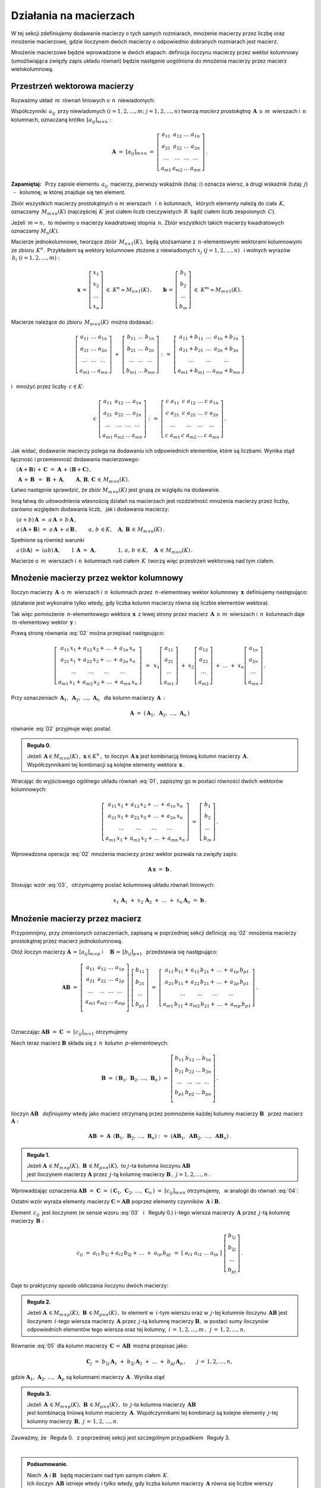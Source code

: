 .. -*- coding: utf-8 -*-

Działania na macierzach
-----------------------

W tej sekcji zdefiniujemy dodawanie macierzy o tych samych rozmiarach, 
mnożenie macierzy przez liczbę oraz mnożenie macierzowe, gdzie iloczynem dwóch macierzy
o odpowiednio dobranych rozmiarach jest macierz.

Mnożenie macierzowe będzie wprowadzone w dwóch etapach: 
definicja iloczynu macierzy przez wektor kolumnowy (umożliwiająca zwięzły zapis układu równań)
będzie następnie uogólniona do mnożenia macierzy przez macierz wielokolumnową.

.. Jeżeli operację mnożenia wektora z lewej strony przez macierz uznać za działanie zewnętrzne
   w zbiorze wektorów, to iloczyn dwóch macierzy kwadratowych tego samego stopnia można zdefiniować
   niezależnie jako macierz, odpowiadającą złożeniu dwóch takich operacji.

.. Jeżeli mnożenie wektora z lewej strony przez macierz uznać za działanie zewnętrzne w zbiorze
   wektorów, to mnożenie macierzy kwadratowych tego samego stopnia można zdefiniować niezależnie 
   od poprzedniej definicji.

Przestrzeń wektorowa macierzy
~~~~~~~~~~~~~~~~~~~~~~~~~~~~~

Rozważmy układ :math:`\,m\,` równań liniowych o :math:`\,n\,` niewiadomych:

.. math::
   :label: 01

   \left\{\ \begin{array}{c}
      a_{11}\,x_1\; + \ \,a_{12}\,x_2\; + \ \,\ldots\  + \ \;a_{1n}\,x_n \ \, = \ \ b_1 \\
      a_{21}\,x_1\; + \ \,a_{22}\,x_2\; + \ \,\ldots\  + \ \;a_{2n}\,x_n \ \, = \ \ b_2 \\
      \quad\,\ldots\qquad\quad\ldots\qquad\,\ldots\qquad\ \ \ldots\qquad\ \ \,\ldots    \\
      a_{m1}\,x_1\; + \ \,a_{m2}\,x_2\; + \ \,\ldots\  + \ \;a_{mn}\,x_n \ \, = \ \ b_m
   \end{array}\right.

Współczynniki :math:`\,a_{ij}\,` przy niewiadomych :math:`(i=1,2,\ldots,m;\ \;j=1,2,\ldots,n)` 
tworzą *macierz prostokątną* :math:`\,\boldsymbol{A}\,` o :math:`\,m\,` wierszach i :math:`\,n\,` kolumnach, oznaczaną krótko :math:`\,[a_{ij}]_{m\times n}:`

.. math::

   \boldsymbol{A}\  =\  [a_{ij}]_{m\times n} \  =\  \left[\begin{array}{cccc}
                                                        a_{11} & a_{12} & \ldots & a_{1n} \\
                                                        a_{21} & a_{22} & \ldots & a_{2n} \\
                                                        \ldots & \ldots & \ldots & \ldots \\
                                                        a_{m1} & a_{m2} & \ldots & a_{mn}
                                                    \end{array}\right]\,.

**Zapamiętaj:** :math:`\,`
Przy zapisie elementu :math:`\,a_{ij}\,` macierzy, pierwszy wskaźnik (tutaj: :math:`i`) 
oznacza wiersz, a drugi wskaźnik (tutaj: :math:`j`) :math:`\,` - :math:`\,` kolumnę, 
w której znajduje się ten element.

Zbiór wszystkich macierzy prostokątnych o :math:`\ m\ ` wierszach :math:`\,` 
i :math:`\ \,n\ ` kolumnach, :math:`\,` których elementy należą do ciała :math:`\,K,\,` oznaczamy :math:`\,M_{m\times n}(K)\ `
(najczęściej :math:`\,K\,` jest ciałem liczb rzeczywistych :math:`\,R\,`
bądź ciałem liczb zespolonych :math:`\,C`).

Jeżeli :math:`\,m=n,\,` to mówimy o macierzy kwadratowej stopnia :math:`\,n.`
Zbiór wszystkich takich macierzy kwadratowych oznaczamy :math:`M_n(K).`

Macierze jednokolumnowe, tworzące zbiór :math:`\,M_{n\times 1}(K),\ `
będą utożsamiane z :math:`\,n`-elementowymi wektorami kolumnowymi ze zbioru :math:`\,K^n.\,`
Przykładem są wektory kolumnowe złożone z niewiadomych :math:`\ x_j\ \;(j=1,2,\ldots,n)\ \,`
i :math:`\ ` wolnych wyrazów :math:`\,b_i\ \;(i=1,2,\ldots,m):`

.. math::

   \boldsymbol{x}\,=\,\left[\begin{array}{c} x_{1} \\ x_{2} \\ \ldots \\ x_{n} \end{array}\right]
   \ \in\ K^n\simeq M_{n\times 1}(K)\,,
   \qquad
   \boldsymbol{b}\,=\,\left[\begin{array}{c} b_{1} \\ b_{2} \\ \ldots \\ b_{m} \end{array}\right]
   \ \in\ K^m\simeq M_{m\times 1}(K)\,.
   
Macierze należące do zbioru :math:`\,M_{m\times n}(K)\,` można dodawać:

.. math::

   \left[\begin{array}{ccc} 
       a_{11} & \ldots & a_{1n} \\
       a_{21} & \ldots & a_{2n} \\
       \ldots & \ldots & \ldots \\
       a_{m1} & \ldots & a_{mn}
   \end{array}\right]
   \ \ + \ \ 
   \left[\begin{array}{ccc} 
       b_{11} & \ldots & b_{1n} \\
       b_{21} & \ldots & b_{2n} \\
       \ldots & \ldots & \ldots \\
       b_{m1} & \ldots & b_{mn}
   \end{array}\right]
   \ \ :\,= \ \ 
   \left[\begin{array}{ccc} 
       a_{11} + b_{11} & \ldots & a_{1n} + b_{1n} \\
       a_{21} + b_{21} & \ldots & a_{2n} + b_{2n} \\
           \ldots      & \ldots &     \ldots      \\
       a_{m1} + b_{m1} & \ldots & a_{mn} + b_{mn}
   \end{array}\right]

i :math:`\,` mnożyć przez liczby :math:`\, c \in K`:

.. math::

   c \ \ 
   \left[\begin{array}{cccc} 
       a_{11} & a_{12} & \ldots & a_{1n} \\
       a_{21} & a_{22} & \ldots & a_{2n} \\
       \ldots  & \ldots & \ldots & \ldots \\
       a_{m1} & a_{m2} & \ldots & a_{mn}
   \end{array}\right]
   \ \ :\,= \ \ 
   \left[\begin{array}{cccc}
       c \; a_{11} & c \; a_{12} & \ldots & c \; a_{1n} \\
       c \; a_{21} & c \; a_{22} & \ldots & c \; a_{2n} \\
       \ldots      & \ldots      & \ldots & \ldots      \\
       c \; a_{m1} & c \; a_{m2} & \ldots & c \; a_{mn}
   \end{array}\right]\,.

Jak widać,  dodawanie macierzy polega na dodawaniu ich odpowiednich elementów,  które są liczbami.
Wynika stąd łączność i przemienność dodawania macierzowego:

:math:`\quad (\boldsymbol{A} + \boldsymbol{B}) \, + \, \boldsymbol{C}
\ \; = \ \;
\boldsymbol{A} \, + \, (\boldsymbol{B} + \boldsymbol{C})\,,`
  
:math:`\quad\ \boldsymbol{A}\, + \,\boldsymbol{B}\ \,=\ \,\boldsymbol{B}\, + \,\boldsymbol{A},
\qquad\boldsymbol{A}, \, \boldsymbol{B}, \, \boldsymbol{C}\,\in \, M_{m\times n}(K).`
   
Łatwo następnie sprawdzić, że zbiór :math:`\ M_{m\times n}(K)\ ` jest grupą 
ze względu na dodawanie. 

Inną łatwą do udowodnienia własnością działań na macierzach jest rozdzielność mnożenia macierzy przez liczby,
zarówno względem dodawania liczb, :math:`\,` jak i dodawania macierzy:

:math:`\quad (a + b)\,\boldsymbol{A}\ =\ a\,\boldsymbol{A}\, +\, b\,\boldsymbol{A}\,,`

:math:`\quad a\,(\boldsymbol{A} + \boldsymbol{B})\ =\ a\,\boldsymbol{A}\, +\, a\,\boldsymbol{B}\,,
\qquad a,\,b\,\in K,\quad\boldsymbol{A},\,\boldsymbol{B}\,\in\, M_{m\times n}(K)\,.`

Spełnione są również warunki

:math:`\quad a\,(b\boldsymbol{A})\ =\ (ab)\,\boldsymbol{A},\qquad 1\,\boldsymbol{A}\ =\ \boldsymbol{A},
\qquad\qquad 1,\,a,\,b\,\in K,\quad\boldsymbol{A}\,\in\, M_{m\times n}(K)\,.`

Macierze o :math:`\,m\,` wierszach i :math:`\,n\,` kolumnach nad ciałem :math:`\,K\,` 
tworzą więc przestrzeń wektorową nad tym ciałem. 

.. Zbiór :math:`\,M_{m\times n}(K)\,` jest więc przestrzenią wektorową nad ciałem :math:`\,K.` 

Mnożenie macierzy przez wektor kolumnowy
~~~~~~~~~~~~~~~~~~~~~~~~~~~~~~~~~~~~~~~~
 
Iloczyn macierzy :math:`\,\boldsymbol{A}\,` o :math:`\,m\,` wierszach i :math:`\,n\,` kolumnach
przez :math:`\,n`-elementowy wektor kolumnowy :math:`\,\boldsymbol{x}\,` definiujemy następująco:

.. math::
   :label: 02
   
   \left[\begin{array}{cccc}
      a_{11} & a_{12} & \ldots & a_{1n} \\
      a_{21} & a_{22} & \ldots & a_{2n} \\
      \ldots & \ldots & \ldots & \ldots \\
      a_{m1} & a_{m2} & \ldots & a_{mn} \\
   \end{array}\right]
   \ 
   \left[\begin{array}{c} x_1 \\ x_2 \\ \ldots \\ x_n \end{array}\right]
   \ :\,=\  
   \left[\begin{array}{c}
      a_{11}\,x_1 +\,a_{12}\,x_2 + \,\ldots\, +\,a_{1n}\,x_n \\
      a_{21}\,x_1 +\,a_{22}\,x_2 + \,\ldots\, +\,a_{2n}\,x_n \\
      \ \ldots\qquad\ \ldots\qquad\ldots\qquad\ldots         \\
      a_{m1}\,x_1 +\,a_{m2}\,x_2 + \,\ldots\, +\,a_{mn}\,x_n
   \end{array}\right]
   
(działanie jest wykonalne tylko wtedy, gdy liczba kolumn macierzy równa się liczbie elementów wektora).

Tak więc pomnożenie :math:`\,n`-elementowego wektora :math:`\,\boldsymbol{x}\,`
z lewej strony przez macierz :math:`\,\boldsymbol{A}\,` o :math:`\,m\,` wierszach 
i :math:`\,n\,` kolumnach daje :math:`\,m`-elementowy wektor :math:`\,\boldsymbol{y}:`

.. math::
   :label: Ax
   
   \boldsymbol{A}\,\boldsymbol{x}\ =\ \boldsymbol{y}\,,\qquad\text{gdzie}
   \quad y_i\ = \ 
   a_{i1}\,x_1 + \,a_{i2}\,x_2 + \,\ldots\, + \,a_{in}\,x_n\,,
   \quad i=1,2,\ldots,m.

Prawą stronę równania :eq:`02` można przepisać następująco:

.. math::

   \left[\begin{array}{c}
      a_{11}\,x_1 +\,a_{12}\,x_2 + \,\ldots\, +\,a_{1n}\,x_n \\
      a_{21}\,x_1 +\,a_{22}\,x_2 + \,\ldots\, +\,a_{2n}\,x_n \\
      \ \ldots\qquad\ \ldots\qquad\ldots\qquad\ldots         \\
      a_{m1}\,x_1 +\,a_{m2}\,x_2 + \,\ldots\, +\,a_{mn}\,x_n
   \end{array}\right]
   \ \,=\ \, 
   x_1\left[\begin{array}{c} a_{11} \\ a_{21} \\ \ldots \\ a_{m1} \end{array}\right] \; +\ 
   x_2\left[\begin{array}{c} a_{12} \\ a_{22} \\ \ldots \\ a_{m2} \end{array}\right] \; +\
   \ldots \ + \ 
   x_n\left[\begin{array}{c} a_{1n} \\ a_{2n} \\ \ldots \\ a_{mn} \end{array}\right]\,.
  
Przy oznaczeniach :math:`\ \,\boldsymbol{A}_1,\ \boldsymbol{A}_2,\ \ldots,\,\boldsymbol{A}_n\ \,`
dla kolumn macierzy :math:`\,\boldsymbol{A}\,:`

.. math::
   
   \boldsymbol{A}\ =\ (\,\boldsymbol{A}_1,\ \boldsymbol{A}_2,\ \ldots,\,\boldsymbol{A}_n\,) 

równanie :eq:`02` przyjmuje więc postać

.. math::
   :label: 03

   \boldsymbol{A} \, \boldsymbol{x} \ =\ 
   x_1\,\boldsymbol{A}_1 \ +\ x_2\,\boldsymbol{A}_2 \ +\ \ldots \ + \ x_n\,\boldsymbol{A}_n\,.

.. **Reguła 0.** :math:`\,`

.. admonition:: Reguła 0. :math:`\,`

   Jeżeli :math:`\,\boldsymbol{A}\in M_{m\times n}(K)\,,\ \boldsymbol{x}\in K^n\,,\ ` 
   to iloczyn :math:`\,\boldsymbol{A}\,\boldsymbol{x}\ ` jest kombinacją liniową kolumn  
   macierzy :math:`\,\boldsymbol{A}.\ ` Współczynnikami tej kombinacji są kolejne elementy 
   wektora :math:`\,\boldsymbol{x}\,.`  

Wracając do wyjściowego ogólnego układu równań :eq:`01`, zapiszmy go w postaci równości dwóch wektorów kolumnowych:

.. math::

   \left[\begin{array}{c}
      a_{11}\,x_1 +\,a_{12}\,x_2 + \,\ldots\, +\,a_{1n}\,x_n \\
      a_{21}\,x_1 +\,a_{22}\,x_2 + \,\ldots\, +\,a_{2n}\,x_n \\
      \ \ldots\qquad\ \ldots\qquad\ldots\qquad\ldots         \\
      a_{m1}\,x_1 +\,a_{m2}\,x_2 + \,\ldots\, +\,a_{mn}\,x_n
   \end{array}\right]
   \ \ =\ \ 
   \left[\begin{array}{c} b_{1} \\ b_{2} \\ \ldots \\ b_{m} \end{array}\right]\,.

Wprowadzona operacja :eq:`02` mnożenia macierzy przez wektor pozwala na zwięzły zapis:

.. math::

   \boldsymbol{A} \, \boldsymbol{x} \ =\ \boldsymbol{b}\,.

Stosując wzór :eq:`03`, :math:`\,` otrzymujemy postać kolumnową układu równań liniowych:

.. math::

   x_1\,\boldsymbol{A}_1 \ +\ x_2\,\boldsymbol{A}_2 \ +\ \ldots \ + \ x_n\,\boldsymbol{A}_n
   \ =\ \boldsymbol{b}\,.

Mnożenie macierzy przez macierz
~~~~~~~~~~~~~~~~~~~~~~~~~~~~~~~

Przypomnijmy, przy zmienionych oznaczeniach, zapisaną w poprzedniej sekcji definicję :eq:`02`
mnożenia macierzy prostokątnej przez macierz jednokolumnową.

Otóż iloczyn macierzy 
:math:`\ \boldsymbol{A}\,=\,[a_{ij}]_{m\times p}\ \;` i 
:math:`\quad \boldsymbol{B}\,=\,[b_{ij}]_{p\times 1}\ \,`
przedstawia się następująco:

.. math::

   \boldsymbol{A} \boldsymbol{B}
   \ =\ 
   \left[\,\begin{array}{cccc}
       a_{11} & a_{12} & \ldots & a_{1p} \\
       a_{21} & a_{22} & \ldots & a_{2p} \\
       \ldots & \ldots & \ldots & \ldots \\
       a_{m1} & a_{m2} & \ldots & a_{mp} \\
   \end{array}\right] \ 
   \left[\begin{array}{c} b_{11} \\ b_{21} \\ \ldots \\ b_{p1} \end{array}\right]
   \ =\ 
   \left[\begin{array}{c}
      a_{11}\,b_{11} +\,a_{12}\,b_{21} + \,\ldots\, +\,a_{1p}\,b_{p1} \\
      a_{21}\,b_{11} +\,a_{22}\,b_{21} + \,\ldots\, +\,a_{2p}\,b_{p1} \\
      \ \ldots\qquad\ \ldots\qquad\ldots\qquad\ldots                \\
      a_{m1}\,b_{11} + a_{m2}\,b_{21} + \,\ldots\, +\,a_{mp}\,b_{p1}
   \end{array}\right]\,.

   \;

Oznaczając :math:`\ \boldsymbol{A} \boldsymbol{B}\ =\ \boldsymbol{C}\ =\ [c_{ij}]_{m\times 1}\ ` otrzymujemy

.. math::
   :label: 04

   \boldsymbol{C}\ =\
   \left[\begin{array}{c} c_{11} \\ c_{21} \\ \ldots \\ c_{m1} \end{array}\right]
   \ =\ 
   \left[\begin{array}{c}
      a_{11}\,b_{11} +\,a_{12}\,b_{21} + \,\ldots\, +\,a_{1p}\,b_{p1} \\
      a_{21}\,b_{11} +\,a_{22}\,b_{21} + \,\ldots\, +\,a_{2p}\,b_{p1} \\
      \ \ldots\qquad\ \ldots\qquad\ldots\qquad\ldots                  \\
      a_{m1}\,b_{11} + a_{m2}\,b_{21} + \,\ldots\, +\,a_{mp}\,b_{p1}
   \end{array}\right]\,,

   \;

   \text{czyli}\qquad c_{i1}\ =\ 
   a_{i1}\,b_{11} + a_{i2}\,b_{21} + \,\ldots\, + a_{ip}\,b_{p1}
   \,,\quad i\,=\,1,2,\ldots,m\,.

   \;

Niech teraz macierz :math:`\ \boldsymbol{B}\ ` 
składa się z :math:`\,n\,` kolumn :math:`\,p`-elementowych:

.. math::

   \boldsymbol{B}\ \ =\ \ 
   \left(\,\boldsymbol{B}_1,\,\boldsymbol{B}_2,\,\ldots,\,\boldsymbol{B}_n\,\right)\ \ =\ \ 
   \left[\begin{array}{cccc}
      b_{11} & b_{12} & \ldots & b_{1n} \\
      b_{21} & b_{22} & \ldots & b_{2n} \\
      \ldots & \ldots & \ldots & \ldots \\
      b_{p1} & b_{p2} & \ldots & b_{pn} \\
   \end{array}\right]\,.

Iloczyn :math:`\ \boldsymbol{A} \boldsymbol{B}\ \,` *definiujemy* :math:`\ ` wtedy jako macierz otrzymaną przez pomnożenie każdej kolumny macierzy :math:`\ \boldsymbol{B}\ \,` przez macierz 
:math:`\ \boldsymbol{A}:`

.. math::

   \boldsymbol{A} \boldsymbol{B}\ =\  \boldsymbol{A}\ \,\left( \boldsymbol{B}_1,\,\boldsymbol{B}_2,\,\ldots,\,\boldsymbol{B}_n \right)
   \ \ :\,=\ \ 
   \left( \boldsymbol{A} \boldsymbol{B}_1,\ \boldsymbol{A} \boldsymbol{B}_2,\ \ldots,\ \boldsymbol{A} \boldsymbol{B}_n \right)\,.

.. **Reguła 1.** :math:`\,` 

.. admonition:: Reguła 1. :math:`\,`

   Jeżeli 
   :math:`\ \boldsymbol{A}\,\in M_{m\times p}(K),\ \boldsymbol{B}\,\in M_{p\times n}(K),\ `
   to :math:`\ j`-ta kolumna iloczynu :math:`\ \boldsymbol{A} \boldsymbol{B}\,` :math:`\\`
   jest iloczynem macierzy :math:`\ \boldsymbol{A}\ `
   przez :math:`\,j`-tą kolumnę macierzy :math:`\ \boldsymbol{B}\,,\ \ j=1,2,\ldots,n\,.` 

Wprowadzając oznaczenia 
:math:`\ \boldsymbol{A}\boldsymbol{B}\ =\ \boldsymbol{C}\ =\ 
(\,\boldsymbol{C}_1,\,\boldsymbol{C}_2,\,\ldots,\,\boldsymbol{C}_n\,)\ =\ [c_{ij}]_{m\times n}\ `
otrzymujemy, :math:`\,` w analogii do równań :eq:`04`:

.. math::
   :label: 05

   \boldsymbol{C}_j\ =\ \left[\begin{array}{c} c_{1j} \\ c_{2j} \\ \ldots \\ c_{mj} \end{array}\right]
   \ =\ 
   \left[\begin{array}{c}
      a_{11}\,b_{1j} +\,a_{12}\,b_{2j} + \,\ldots\, +\,a_{1p}\,b_{pj} \\
      a_{21}\,b_{1j} +\,a_{22}\,b_{2j} + \,\ldots\, +\,a_{2p}\,b_{pj} \\
      \ \ldots\qquad\ \ldots\qquad\ldots\qquad\ldots                  \\
      a_{m1}\,b_{1j} +\,a_{m2}\,b_{2j} + \,\ldots\, +\,a_{mp}\,b_{pj}
   \end{array}\right]\,;

   \text{czyli}\qquad
   c_{ij}\ =\ 
   a_{i1}\,b_{1j} +\,a_{i2}\,b_{2j} + \,\ldots\, +\,a_{ip}\,b_{pj}
   \,,\qquad
   \begin{array}{l} i\,=\,1,2,\ldots,m\,; \\ j\,=\,1,2,\ldots,n.\end{array}

Ostatni wzór wyraża elementy macierzy :math:`\ \boldsymbol{C} = \boldsymbol{A} \boldsymbol{B}\ `
poprzez elementy czynników :math:`\,\boldsymbol{A}\ ` i :math:`\ \boldsymbol{B}.`

Element :math:`\ \,c_{ij}\,` jest iloczynem 
(w sensie wzoru :eq:`03` :math:`\,` i :math:`\:` Reguły 0.) 
:math:`\ i`-tego wiersza macierzy :math:`\,\boldsymbol{A}\ `
przez :math:`\,j`-tą kolumnę macierzy :math:`\,\boldsymbol{B}:`

.. math::
   
   c_{ij}\ =\ a_{i1}\,b_{1j} + a_{i2}\,b_{2j} + \,\ldots \;+\; a_{ip}\,b_{pj}\ \,=\ \;
   [\ a_{i1}\ \ a_{i2}\ \ \ldots\ \ a_{ip}\ ] \ 
   \left[\begin{array}{c} b_{1j} \\ b_{2j} \\ \ldots \\ b_{pj} \end{array}\right]\,.

Daje to praktyczny sposób obliczania iloczynu dwóch macierzy:

.. admonition:: Reguła 2. :math:`\,` 

   Jeżeli 
   :math:`\ \boldsymbol{A}\,\in M_{m\times p}(K),\ \boldsymbol{B}\,\in M_{p\times n}(K)\,,`
   to element w :math:`\,i`-tym wierszu oraz w :math:`\,j`-tej kolumnie iloczynu 
   :math:`\,\boldsymbol  {A} \boldsymbol{B}\ `
   jest iloczynem :math:`\,i`-tego wiersza macierzy :math:`\,\boldsymbol{A}\ `
   przez :math:`\,j`-tą kolumnę macierzy :math:`\boldsymbol{B},\ `
   w postaci sumy iloczynów odpowiednich elementów tego wiersza oraz tej kolumny,
   :math:`\ \,i\,=\,1,2,\ldots,m\,,\ \,j\,=\,1,2,\ldots,n.`

Równanie :eq:`05` dla kolumn macierzy
:math:`\,\boldsymbol{C}\,=\,\boldsymbol{A}\boldsymbol{B}\,` 
można przepisać jako:

.. math::
   
   \boldsymbol{C}_j\ =\ 
   b_{1j}\,\boldsymbol{A}_1 \ +\ b_{2j}\,\boldsymbol{A}_2 \ +\ \ldots \ + \ b_{pj}\,\boldsymbol{A}_p\,,
   \qquad j\,=\,1,2,\ldots,n,

gdzie :math:`\ \boldsymbol{A}_1,\,\boldsymbol{A}_2,\,\ldots,\,\boldsymbol{A}_p\ `
są kolumnami macierzy :math:`\,\boldsymbol{A}\,.\ ` Wynika stąd 

.. **Reguła 3.** :math:`\,` 

.. admonition:: Reguła 3. :math:`\,`

   Jeżeli 
   :math:`\,\boldsymbol{A}\,\in M_{m\times p}(K),\ \boldsymbol{B}\,\in M_{p\times n}(K)\,,\ `
   to :math:`\,j`-ta kolumna macierzy :math:`\,\boldsymbol{A}\boldsymbol{B}` :math:`\\`
   jest kombinacją liniową kolumn macierzy :math:`\,\boldsymbol{A}.\ `
   Współczynnikami tej kombinacji są kolejne elementy :math:`\,j`-tej kolumny macierzy 
   :math:`\,\boldsymbol{B},\ \ j\,=\,1,2,\ldots,n.`

Zauważmy, że :math:`\,` Reguła 0. :math:`\,` z poprzedniej sekcji 
jest szczególnym przypadkiem :math:`\,` Reguły 3. 

:math:`\\`

.. admonition:: Podsumowanie. :math:`\,`

   Niech :math:`\,\boldsymbol{A}\ ` i :math:`\ \boldsymbol{B}\ \,` będą macierzami nad tym samym
   ciałem :math:`\,K.\,` :math:`\\`
   Ich iloczyn :math:`\,\boldsymbol{A} \boldsymbol{B}\ ` istnieje wtedy i tylko wtedy, 
   gdy liczba kolumn macierzy :math:`\,\boldsymbol{A}\ ` równa się liczbie wierszy macierzy 
   :math:`\,\boldsymbol{B}.\ `
   Wówczas macierz :math:`\,\boldsymbol{A} \boldsymbol{B}\ ` ma tyle wierszy, 
   co macierz :math:`\,\boldsymbol{A}\,` i tyle kolumn, co macierz :math:`\,\boldsymbol{B},\ `
   przy czym element iloczynu :math:`\,\boldsymbol{A} \boldsymbol{B}\ `
   znajdujący się w :math:`\,i`-tym wierszu oraz w :math:`\,j`-tej kolumnie
   jest iloczynem :math:`\,i`-tego wiersza macierzy :math:`\,\boldsymbol{A}\ `
   przez :math:`\,j`-tą kolumnę macierzy :math:`\,\boldsymbol{B}.`
   
   Konkretnie, jeżeli 
   :math:`\ \boldsymbol{A}\,=\,[a_{ij}]_{m\times p}\,,\ \boldsymbol{B}\,=\,[b_{ij}]_{p\times n}\,,\ `
   to :math:`\ \,\boldsymbol{A} \boldsymbol{B} = \boldsymbol{C} = [c_{ij}]_{m\times n}\,,\ ` gdzie
   
   .. math::
      :label: 06
   
      c_{ij}\ =\ [\; a_{i1}\ \ a_{i2}\ \ \ldots\ \ a_{ip}\; ]
      \ \left[\begin{array}{c} b_{1j} \\ b_{2j} \\ \ldots \\ b_{pj} \end{array}\right]
      \ \, =\ \,\sum_{k=1}^p \; a_{ik}\,b_{kj}\,, 
      \qquad\begin{array}{l} i\,=\,1,2,\ldots,m\,; \\ j\,=\,1,2,\ldots,n. \end{array}

.. **Podsumowanie.** :math:`\,`
   Niech :math:`\,\boldsymbol{A}\ ` i :math:`\ \boldsymbol{B}\ ` będą macierzami nad tym samym
   ciałem :math:`\,K.\,` Ich iloczyn :math:`\,\boldsymbol{A} \boldsymbol{B}\ ` istnieje
   wtedy i tylko wtedy, gdy liczba kolumn macierzy 
   :math:`\,\boldsymbol{A}\ ` równa się liczbie wierszy macierzy :math:`\,\boldsymbol{B}.\ `
   Wówczas macierz :math:`\,\boldsymbol{A} \boldsymbol{B}\ ` ma tyle wierszy, 
   co macierz :math:`\,\boldsymbol{A}\,` i tyle kolumn, co macierz :math:`\,\boldsymbol{B},\ `
   przy czym element tego iloczynu znajdujący się w :math:`\,i`-tym wierszu 
   oraz w :math:`\,j`-tej kolumnie jest iloczynem :math:`\,i`-tego wiersza macierzy 
   :math:`\,\boldsymbol{A}\ ` przez :math:`\,j`-tą kolumnę macierzy :math:`\,\boldsymbol{B}.`
   
   Konkretnie, jeżeli 
   :math:`\ \boldsymbol{A}\,=\,[a_{ij}]_{m\times p}\,,\ \boldsymbol{B}\,=\,[b_{ij}]_{p\times n}\,,\ `
   to :math:`\ \,\boldsymbol{A} \boldsymbol{B} = \boldsymbol{C} = [c_{ij}]_{m\times n}\,,\ ` gdzie
   
   .. math::
   :label: 06
   
   c_{ij}\ =\ [\; a_{i1}\ \ a_{i2}\ \ \ldots\ \ a_{ip}\; ]
   \ \left[\begin{array}{c} b_{1j} \\ b_{2j} \\ \ldots \\ b_{pj} \end{array}\right]
   \ \, =\ \,\sum_{k=1}^p \; a_{ik}\,b_{kj}\,, 
   \qquad\begin{array}{l} i\,=\,1,2,\ldots,m\,; \\ j\,=\,1,2,\ldots,n. \end{array}

Alternatywna definicja iloczynu macierzy kwadratowych
~~~~~~~~~~~~~~~~~~~~~~~~~~~~~~~~~~~~~~~~~~~~~~~~~~~~~

Pomnożenie :math:`\,n`-elementowego wektora kolumnowego 
z lewej strony przez macierz kwadratową stopnia :math:`\,n\ ` 
daje w wyniku wektor tego samego typu. 
Operacja ta jest więc działaniem (zewnętrznym) w zbiorze :math:`\ K^n\ \,n`-elementowych wektorów :math:`\ ` - :math:`\ ` uogólnieniem mnożenia wektorów przez liczby.
Otrzymany w ten sposób wektor można powtórnie pomnożyć z lewej strony przez (jakąś inną) macierz,
czego wynikiem będzie znowu pewien wektor ze zbioru :math:`\,K^n.`

Pozwala to wprowadzić niezależne określenie iloczynu dwóch macierzy kwadratowych tego samego stopnia.

.. **Definicja.** :math:`\,`
   Niech będą dane macierze :math:`\,\boldsymbol{A},\boldsymbol{B}\in M_n(K)\,.`
   Wtedy ich iloczyn :math:`\,\boldsymbol{A}\boldsymbol{B}\ `
   jest macierzą ze zbioru :math:`\,M_n(K)\ ` spełniającą warunek
   
   .. math::

   \boldsymbol{A}\,(\boldsymbol{B}\,\boldsymbol{x}) \ =\ 
   (\boldsymbol{A} \boldsymbol{B})\,\boldsymbol{x}
   
   dla każdego wektora :math:`\,\boldsymbol{x}\in K^n\,.`
   
.. admonition:: Definicja. :math:`\,`

   Niech będą dane macierze :math:`\,\boldsymbol{A},\boldsymbol{B}\in M_n(K)\,.` :math:`\\`
   Wtedy ich iloczyn :math:`\,\boldsymbol{A}\boldsymbol{B}\ `
   jest macierzą ze zbioru :math:`\,M_n(K)\ ` spełniającą warunek   

   .. math::
      :label: alt_def
   
      \boldsymbol{A}\,(\boldsymbol{B}\,\boldsymbol{x}) \ =\ 
      (\boldsymbol{A} \boldsymbol{B})\,\boldsymbol{x}
      \qquad\text{dla każdego wektora}\quad\boldsymbol{x}\in K^n\,.

Dla sprawdzenia, że ta definicja jest zgodna z bardziej ogólnym
określeniem :eq:`06` mnożenia macierzy prostokątnych w poprzedniej sekcji, 
rozważmy wektory kolumnowe 

.. math::
   
   \boldsymbol{x} = [x_i]_n,\quad\boldsymbol{y} = [y_i]_n,\quad\boldsymbol{z} = [z_i]_n\ \ \in\ K^n

oraz macierze kwadratowe 

.. math::
   
   \boldsymbol{A} = [a_{ij}]_{n\times n}\,,\quad
   \boldsymbol{B} = [b_{ij}]_{n\times n}\ \ \in\ M_n(K)\,,

dla których zachodzą związki:

.. math::

   \boldsymbol{z}\ =\ \boldsymbol{A}\,\boldsymbol{y}\,,
   \qquad\text{czyli}\qquad z_i\ =\ \sum_{k=1}^n\;a_{ik}\;y_k\,, \quad i=1,2,\ldots,n\,,
   \qquad\qquad\text{(a)}

   \boldsymbol{y}\ =\ \boldsymbol{B}\,\boldsymbol{x}\,,
   \qquad\text{czyli}\qquad y_k\ =\ \sum_{j=1}^n\;b_{kj}\;x_j\,, \quad k=1,2,\ldots,n\,.
   \qquad\qquad\text{(b)}

Podstawiając wyrażenia w wierszu (b) do odpowiednich wzorów w wierszu (a), otrzymujemy

.. math::

   \boldsymbol{z}\ =\ \boldsymbol{A}\,(\boldsymbol{B}\,\boldsymbol{x})\,,

   z_i\ =\ \sum_{k=1}^n\ a_{ik}\,\left(\;\sum_{j=1}^n\;b_{kj}\;x_j \right)
   \ =\ \sum_{k,j=1}^n\;a_{ik}\;b_{kj}\;x_j
   \ =\ \sum_{j=1}^n\ \left(\ \sum_{k=1}^n\;a_{ik}\;b_{kj}\right)\ x_j\,.

Ostatni wzór można przepisać jako

.. math::
   :label: 07
      
   z_i\ =\ \sum_{j=1}^n\;c_{ij}\;x_j\,,\qquad\text{gdzie}
   \qquad c_{ij}\ =\ \sum_{k=1}^n\;a_{ik}\;b_{kj}\,,\quad i,j\,=\,1,2,\ldots,n\,.

Na podstawie ogólnego wzoru :eq:`Ax` stwierdzamy, że wektor :math:`\ \boldsymbol{z}\ ` 
można otrzymac bezpośrednio z wektora :math:`\ \boldsymbol{x}\ ` 
mnożąc wektor :math:`\ \boldsymbol{x}\ ` z lewej strony przez macierz 
:math:`\ \boldsymbol{C} = [c_{ij}]_{n\times n}:\ 
\boldsymbol{z} = \boldsymbol{C}\,\boldsymbol{x}\,.`

.. .. math::

   \boldsymbol{z}\ =\ \boldsymbol{C}\,\boldsymbol{x}\,.

A zatem
:math:`\ \boldsymbol{A}\,(\boldsymbol{B}\,\boldsymbol{x})  =  
\boldsymbol{C}\,\boldsymbol{x},\ `
gdzie macierz :math:`\ \boldsymbol{C}\ ` o elementach :math:`\ c_{ij}\ ` danych przez :eq:`07` jest
iloczynem macierzy :math:`\ \boldsymbol{A}\ ` i :math:`\ \boldsymbol{B}\ `
w sensie definicji :eq:`06` w poprzedniej sekcji.
 
Wzór :eq:`alt_def` pozwala interpretować iloczyn dwóch macierzy kwadratowych tego samego stopnia 
jako macierz, odpowiadającą złożeniu dwóch operacji liniowych na wektorach kolumnowych.

.. :math:`\ \boldsymbol{C} = \boldsymbol{A} \boldsymbol{B}\,.`

.. Podana tutaj definicja mnożenia macierzy kwadratowych jest więc szczególnym przypadkiem
   określenia iloczynu macierzy prostokątnych. Pozwala ona interpretować iloczyn dwóch macierzy  
   kwadratowych tego samego stopnia jako macierz, odpowiadającą złożeniu dwóch operacji liniowych 
   na wektorach kolumnowych.

Własności mnożenia macierzowego
~~~~~~~~~~~~~~~~~~~~~~~~~~~~~~~

Opierając się na definicji iloczynu macierzy prostokątnych oraz na wyprowadzonych
z niej regułach i wzorach można udowodnić następujące własności:

1. Mnożenie macierzy jest łączne:

   :math:`\ (\boldsymbol{A} \boldsymbol{B})\,\boldsymbol{C} \ =\ 
   \boldsymbol{A}\,(\boldsymbol{B} \boldsymbol{C})\,,
   \qquad\quad
   \boldsymbol{A}\in M_{m\times p}(K),\ \  
   \boldsymbol{B}\in M_{p\times q}(K),\ \ 
   \boldsymbol{C}\in M_{q\times n}(K)\,.`

2. Mnożenie macierzy jest rozdzielne względem dodawania:

   :math:`\ (\boldsymbol{A}+\boldsymbol{B})\,\boldsymbol{C} \ =\ 
   \boldsymbol{A} \boldsymbol{C}\,+\,\boldsymbol{B} \boldsymbol{C}\,,
   \qquad\quad
   \boldsymbol{A},\boldsymbol{B}\in M_{m\times p}(K),\ \ \boldsymbol{C}\in M_{p\times n}(K)\,;`

   :math:`\ \boldsymbol{A}\,(\boldsymbol{B}+\boldsymbol{C})\ =\ 
   \boldsymbol{A} \boldsymbol{B}\ +\ \boldsymbol{A} \boldsymbol{C}\,,
   \qquad\quad
   \boldsymbol{A}\in M_{m\times p}(K),\ \ \boldsymbol{B},\boldsymbol{C}\in M_{p\times n}(K)\,.`

3. Mnożenie przez liczby jest związane z mnożeniem macierzowym następująco:      
      
   :math:`\ c\ (\boldsymbol{A} \boldsymbol{B})\ =\ 
   (c \boldsymbol{A})\,\boldsymbol{B}\ =\ 
   \boldsymbol{A}\,(c \boldsymbol{B})\,,
   \qquad
   c\in K,\ \ \boldsymbol{A}\in M_{m\times p}(K),\ \ \boldsymbol{B}\in M_{p\times n}(K)\,.`

4. | Elementem neutralnym dla mnożenia w zbiorze :math:`\ M_n(K)\ ` jest macierz jednostkowa
   | :math:`\ \qquad\qquad\qquad\qquad\boldsymbol{I}_n \ :\,=\ 
     \left[\begin{array}{cccc} 
     1      &    0   & \ldots &    0   \\
     0      &    1   & \ldots &    0   \\
     \ldots & \ldots & \ldots & \ldots \\
     0      &    0   & \ldots &    1     
     \end{array}\right]\,.`

   Oznacza to, że
   :math:`\quad\boldsymbol{I}_n\,\boldsymbol{A}\ =\ 
   \boldsymbol{A}\,\boldsymbol{I}_n\ =\ \boldsymbol{A}\quad`
   dla każdej macierzy :math:`\ \boldsymbol{A}\in M_n(K).`

5. | Mnożenie macierzowe jest nieprzemienne: :math:`\,` 
     na ogół :math:`\ \boldsymbol{A} \boldsymbol{B} \neq \boldsymbol{B} \boldsymbol{A}`
   | nawet dla macierzy kwadratowych tego samego stopnia, gdy obydwa iloczyny istnieją.
   
   Jedynie macierze proporcjonalne do macierzy jednostkowej

   :math:`\qquad\ \,
   c\ \boldsymbol{I}_n\ =\ \left[\begin{array}{cccc} 
   c      &    0   & \ldots &    0   \\
   0      &    c   & \ldots &    0   \\
   \ldots & \ldots & \ldots & \ldots \\
   0      &    0   & \ldots &    c     
   \end{array}\right]\,,\qquad c\,\in\,K,`
   
   są przemienne ze wszystkimi macierzami ze zbioru :math:`\ M_n(K).`

Pouczający przykład nieprzemienności mnożenia macierzowego.

:math:`\qquad\text{Dla}\quad\boldsymbol{A}\ =\ [\,a_1\ a_2\ a_3\,]\,,\quad 
\boldsymbol{B}\ =\ \left[\begin{array}{c} b_1 \\ b_2 \\ b_3 \end{array}\right]\,:`

:math:`\qquad\boldsymbol{A} \boldsymbol{B}\ =\ 
[\,a_1\ a_2\ a_3\,]\ \left[\begin{array}{c} b_1 \\ b_2 \\ b_3 \end{array}\right]\ =\    
a_1\,b_1\;+\;a_2\,b_2\;+\;a_3\,b_3`

:math:`\qquad` (formalnie :math:`\ \boldsymbol{A} \boldsymbol{B}\,\in M_{1\times 1}(K),\ \,`
ale :math:`\ M_{1\times 1}(K)\simeq\,K)\,;`

:math:`\qquad\ \boldsymbol{B} \boldsymbol{A}\ \,=\ \,
\left[\begin{array}{c} b_1 \\ b_2 \\ b_3 \end{array}\right]\ 
[\,a_1\ a_2\ a_3\,]\ =\ 
\left[\,\begin{array}{ccc}
b_1\,a_1 & b_1\,a_2 & b_1\,a_3 \\ 
b_2\,a_1 & b_2\,a_2 & b_2\,a_3 \\
b_3\,a_1 & b_3\,a_2 & b_3\,a_3
\end{array}\right]\,.`

Z przedstawionych własności wynika, że zbiór :math:`\ M_n(K)\ ` jest nieprzemienną algebrą 
z jednością ze względu na dodawanie macierzy, mnożenie ich przez liczby z :math:`\,K\,`
i mnożenie macierzowe.

.. macierzy kwadratowych stopnia :math:`\ n\ `

Mnożenie macierzy blokowych
~~~~~~~~~~~~~~~~~~~~~~~~~~~

Każdą macierz można podzielić na cztery (lub więcej) prostokątnych
bloków. Po takim podziale macierz nazywana jest macierzą blokową.
Zaznaczenie struktury blokowej może uwidocznić regularność,
występującą wśród elementów macierzy.

Okazuje się, że mnożenie macierzy blokowych można
zapisać w taki sam sposób, jak mnożenie macierzy elementarnych:

.. math::
   :label: blok1

   \left[\begin{array}{c|c}
       \boldsymbol{A} & \boldsymbol{B} \\
       \hline
       \boldsymbol{C} & \boldsymbol{D}
    \end{array}\right]
    \left[\begin{array}{c}
        \boldsymbol{X} \\
        \hline
        \boldsymbol{Y}
   \end{array}\right]
   \ =\ 
   \left[\begin{array}{c}
       \boldsymbol{A} \boldsymbol{X} + \boldsymbol{B} \boldsymbol{Y} \\
       \hline
       \boldsymbol{C} \boldsymbol{X} + \boldsymbol{D} \boldsymbol{Y}
   \end{array}\right]\,.

Bloki :math:`\ \boldsymbol{A},\boldsymbol{B},\boldsymbol{C},\boldsymbol{D},\boldsymbol{X},\boldsymbol{Y}\ `
są tutaj macierzami o dowolnych rozmiarach pod warunkiem, że liczby kolumn i wierszy umożliwiają ich mnożenie. 
Wykonanie mnożenia w powyższy sposób na macierzach gęstych zasadniczo nie zmniejsza liczby operacji. 
Jeżeli jednak pewne bloki (podmacierze) są zerowe lub są macierzami jednostkowymi, 
to rachunki mogą istotnie się uprościć. 

Weźmy na przykład sytuację, gdy dwa bloki są zerowe (oznaczone :math:`\ \boldsymbol{O}`). :math:`\ ` Wtedy:

.. math::

   \left[\begin{array}{c|c}
      \boldsymbol{A} & \boldsymbol{O} \\
      \hline
      \boldsymbol{O} & \boldsymbol{D}
   \end{array}\right]
   \left[\begin{array}{c}
       \boldsymbol{X} \\
       \hline
       \boldsymbol{Y}
   \end{array}\right]
   \ =\ 
   \left[\begin{array}{c}
       \boldsymbol{A} \boldsymbol{X} \\
       \hline
       \boldsymbol{D} \boldsymbol{Y}
   \end{array}\right]

| W systemie Sage istnieje możliwość wykonywania operacji na macierzach blokowych:
| można poskładać macierz z bloków za pomocą funkcji ``block_matrix()``. 
|
| **Poeksperymentuj z Sage:**     
| W poniższym programie można praktycznie sprawdzić wzór :eq:`blok1`. 
| Zachęcamy do eksperymentów z innymi postaciami i wielkościami macierzy.

.. sagecellserver::

   A  = random_matrix(QQ,2,2)
   B1 = block_matrix([[identity_matrix(2),A],[zero_matrix(1,2),zero_matrix(1,2)]])
   B2 = block_matrix([[A],[identity_matrix(2)]])

   html.table([["$B1\ :$","$B2\ :$","","$B1\ \cdot\ B2\ :$"],[B1,B2,"=",B1*B2]])







